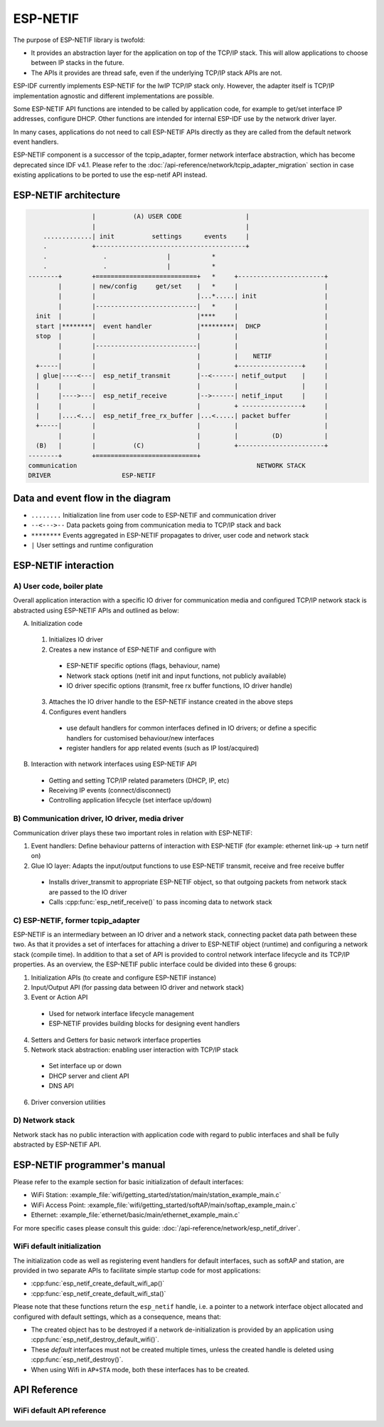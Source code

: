 ESP-NETIF
=========

The purpose of ESP-NETIF library is twofold:

- It provides an abstraction layer for the application on top of the TCP/IP stack. This will allow applications to choose between IP stacks in the future.
- The APIs it provides are thread safe, even if the underlying TCP/IP stack APIs are not.

ESP-IDF currently implements ESP-NETIF for the lwIP TCP/IP stack only. However, the adapter itself is TCP/IP implementation agnostic and different implementations are possible.

Some ESP-NETIF API functions are intended to be called by application code, for example to get/set interface IP addresses, configure DHCP. Other functions are intended for internal ESP-IDF use by the network driver layer.

In many cases, applications do not need to call ESP-NETIF APIs directly as they are called from the default network event handlers.

ESP-NETIF component is a successor of the tcpip_adapter, former network interface abstraction, which has become deprecated since IDF v4.1.
Please refer to the :doc:`/api-reference/network/tcpip_adapter_migration` section in case existing applications to be ported to use the esp-netif API instead.

ESP-NETIF architecture
----------------------

.. code-block:: text

                     |          (A) USER CODE                 |
                     |                                        |
        .............| init          settings      events     |
        .            +----------------------------------------+
        .               .                |           *
        .               .                |           *
    --------+        +===========================+   *     +-----------------------+
            |        | new/config     get/set    |   *     |                       |
            |        |                           |...*.....| init                  |
            |        |---------------------------|   *     |                       |
      init  |        |                           |****     |                       |
      start |********|  event handler            |*********|  DHCP                 |
      stop  |        |                           |         |                       |
            |        |---------------------------|         |                       |
            |        |                           |         |    NETIF              |
      +-----|        |                           |         +-----------------+     |
      | glue|----<---|  esp_netif_transmit       |--<------| netif_output    |     |
      |     |        |                           |         |                 |     |
      |     |---->---|  esp_netif_receive        |-->------| netif_input     |     |
      |     |        |                           |         + ----------------+     |
      |     |....<...|  esp_netif_free_rx_buffer |...<.....| packet buffer         |
      +-----|        |                           |         |                       |
            |        |                           |         |         (D)           |
      (B)   |        |          (C)              |         +-----------------------+
    --------+        +===========================+
    communication                                                NETWORK STACK
    DRIVER                   ESP-NETIF


Data and event flow in the diagram
----------------------------------

* ``........``     Initialization line from user code to ESP-NETIF and communication driver

* ``--<--->--``    Data packets going from communication media to TCP/IP stack and back

* ``********``     Events aggregated in ESP-NETIF propagates to driver, user code and network stack

* ``|``           User settings and runtime configuration

ESP-NETIF interaction
---------------------

A) User code, boiler plate
^^^^^^^^^^^^^^^^^^^^^^^^^^

Overall application interaction with a specific IO driver for communication media and configured TCP/IP network stack
is abstracted using ESP-NETIF APIs and outlined as below:

A) Initialization code

  1) Initializes IO driver
  2) Creates a new instance of ESP-NETIF and configure with

    * ESP-NETIF specific options (flags, behaviour, name)
    * Network stack options (netif init and input functions, not publicly available)
    * IO driver specific options (transmit, free rx buffer functions, IO driver handle)

  3) Attaches the IO driver handle to the ESP-NETIF instance created in the above steps
  4) Configures event handlers

    * use default handlers for common interfaces defined in IO drivers; or define a specific handlers for customised behaviour/new interfaces
    * register handlers for app related events (such as IP lost/acquired)

B) Interaction with network interfaces using ESP-NETIF API

  * Getting and setting TCP/IP related parameters (DHCP, IP, etc)
  * Receiving IP events (connect/disconnect)
  * Controlling application lifecycle (set interface up/down)


B) Communication driver, IO driver, media driver
^^^^^^^^^^^^^^^^^^^^^^^^^^^^^^^^^^^^^^^^^^^^^^^^

Communication driver plays these two important roles in relation with ESP-NETIF:

1) Event handlers: Define behaviour patterns of interaction with ESP-NETIF (for example: ethernet link-up -> turn netif on)

2) Glue IO layer: Adapts the input/output functions to use ESP-NETIF transmit, receive and free receive buffer

  * Installs driver_transmit to appropriate ESP-NETIF object, so that outgoing packets from network stack are passed to the IO driver
  * Calls :cpp:func:`esp_netif_receive()` to pass incoming data to network stack


C) ESP-NETIF, former tcpip_adapter
^^^^^^^^^^^^^^^^^^^^^^^^^^^^^^^^^^

ESP-NETIF is an intermediary between an IO driver and a network stack, connecting packet data path between these two.
As that it provides a set of interfaces for attaching a driver to ESP-NETIF object (runtime) and
configuring a network stack (compile time). In addition to that a set of API is provided to control network interface lifecycle
and its TCP/IP properties. As an overview, the ESP-NETIF public interface could be divided into these 6 groups:

1) Initialization APIs (to create and configure ESP-NETIF instance)
2) Input/Output API (for passing data between IO driver and network stack)
3) Event or Action API

  * Used for network interface lifecycle management
  * ESP-NETIF provides building blocks for designing event handlers

4) Setters and Getters for basic network interface properties
5) Network stack abstraction: enabling user interaction with TCP/IP stack

  * Set interface up or down
  * DHCP server and client API
  * DNS API

6) Driver conversion utilities


D) Network stack
^^^^^^^^^^^^^^^^

Network stack has no public interaction with application code with regard to public interfaces and shall be fully abstracted by
ESP-NETIF API.


ESP-NETIF programmer's manual
-----------------------------

Please refer to the example section for basic initialization of default interfaces:

- WiFi Station: :example_file:`wifi/getting_started/station/main/station_example_main.c`
- WiFi Access Point: :example_file:`wifi/getting_started/softAP/main/softap_example_main.c`
- Ethernet: :example_file:`ethernet/basic/main/ethernet_example_main.c`

For more specific cases please consult this guide: :doc:`/api-reference/network/esp_netif_driver`.


WiFi default initialization
^^^^^^^^^^^^^^^^^^^^^^^^^^^

The initialization code as well as registering event handlers for default interfaces,
such as softAP and station, are provided in two separate APIs to facilitate simple startup code for most applications:

* :cpp:func:`esp_netif_create_default_wifi_ap()`
* :cpp:func:`esp_netif_create_default_wifi_sta()`

Please note that these functions return the ``esp_netif`` handle, i.e. a pointer to a network interface object allocated and
configured with default settings, which as a consequence, means that:

* The created object has to be destroyed if a network de-initialization is provided by an application using :cpp:func:`esp_netif_destroy_default_wifi()`.
* These *default* interfaces must not be created multiple times, unless the created handle is deleted using :cpp:func:`esp_netif_destroy()`.
* When using Wifi in ``AP+STA`` mode, both these interfaces has to be created.


API Reference
-------------

.. include-build-file:: inc/esp_netif.inc


WiFi default API reference
^^^^^^^^^^^^^^^^^^^^^^^^^^

.. include-build-file:: inc/esp_wifi_default.inc
